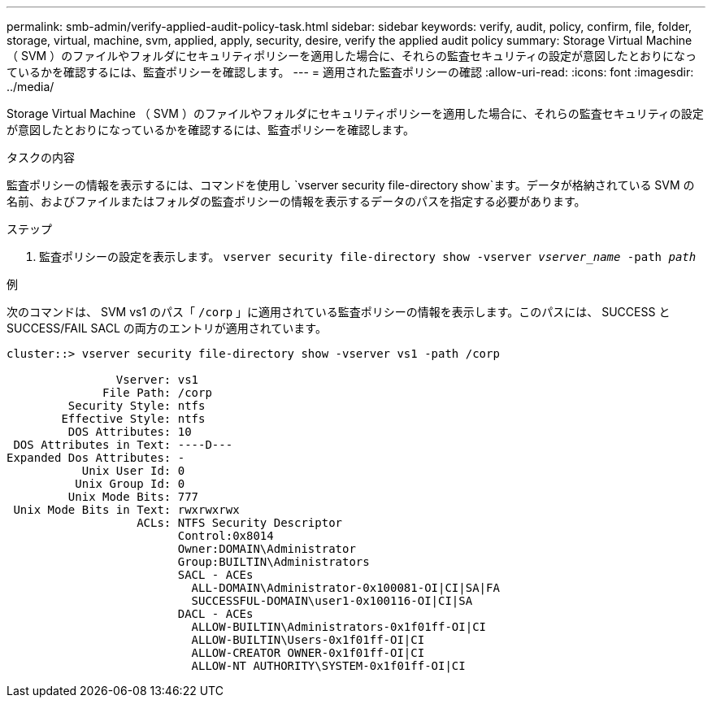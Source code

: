 ---
permalink: smb-admin/verify-applied-audit-policy-task.html 
sidebar: sidebar 
keywords: verify, audit, policy, confirm, file, folder, storage, virtual, machine, svm, applied, apply, security, desire, verify the applied audit policy 
summary: Storage Virtual Machine （ SVM ）のファイルやフォルダにセキュリティポリシーを適用した場合に、それらの監査セキュリティの設定が意図したとおりになっているかを確認するには、監査ポリシーを確認します。 
---
= 適用された監査ポリシーの確認
:allow-uri-read: 
:icons: font
:imagesdir: ../media/


[role="lead"]
Storage Virtual Machine （ SVM ）のファイルやフォルダにセキュリティポリシーを適用した場合に、それらの監査セキュリティの設定が意図したとおりになっているかを確認するには、監査ポリシーを確認します。

.タスクの内容
監査ポリシーの情報を表示するには、コマンドを使用し `vserver security file-directory show`ます。データが格納されている SVM の名前、およびファイルまたはフォルダの監査ポリシーの情報を表示するデータのパスを指定する必要があります。

.ステップ
. 監査ポリシーの設定を表示します。 `vserver security file-directory show -vserver _vserver_name_ -path _path_`


.例
次のコマンドは、 SVM vs1 のパス「 `/corp` 」に適用されている監査ポリシーの情報を表示します。このパスには、 SUCCESS と SUCCESS/FAIL SACL の両方のエントリが適用されています。

[listing]
----
cluster::> vserver security file-directory show -vserver vs1 -path /corp

                Vserver: vs1
              File Path: /corp
         Security Style: ntfs
        Effective Style: ntfs
         DOS Attributes: 10
 DOS Attributes in Text: ----D---
Expanded Dos Attributes: -
           Unix User Id: 0
          Unix Group Id: 0
         Unix Mode Bits: 777
 Unix Mode Bits in Text: rwxrwxrwx
                   ACLs: NTFS Security Descriptor
                         Control:0x8014
                         Owner:DOMAIN\Administrator
                         Group:BUILTIN\Administrators
                         SACL - ACEs
                           ALL-DOMAIN\Administrator-0x100081-OI|CI|SA|FA
                           SUCCESSFUL-DOMAIN\user1-0x100116-OI|CI|SA
                         DACL - ACEs
                           ALLOW-BUILTIN\Administrators-0x1f01ff-OI|CI
                           ALLOW-BUILTIN\Users-0x1f01ff-OI|CI
                           ALLOW-CREATOR OWNER-0x1f01ff-OI|CI
                           ALLOW-NT AUTHORITY\SYSTEM-0x1f01ff-OI|CI
----